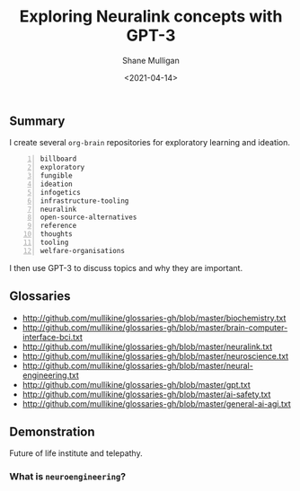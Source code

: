 #+LATEX_HEADER: \usepackage[margin=0.5in]{geometry}
#+OPTIONS: toc:nil

#+HUGO_BASE_DIR: /home/shane/var/smulliga/source/git/semiosis/semiosis-hugo
#+HUGO_SECTION: ./posts

#+TITLE: Exploring Neuralink concepts with GPT-3
#+DATE: <2021-04-14>
#+AUTHOR: Shane Mulligan
#+KEYWORDS: GPT-3 neuralink neuroengineering

** Summary
I create several =org-brain= repositories for
exploratory learning and ideation.

#+BEGIN_SRC text -n :async :results verbatim code
  billboard
  exploratory
  fungible
  ideation
  infogetics
  infrastructure-tooling
  neuralink
  open-source-alternatives
  reference
  thoughts
  tooling
  welfare-organisations
#+END_SRC

I then use GPT-3 to discuss topics and why they are important.

** Glossaries
+ http://github.com/mullikine/glossaries-gh/blob/master/biochemistry.txt
+ http://github.com/mullikine/glossaries-gh/blob/master/brain-computer-interface-bci.txt
+ http://github.com/mullikine/glossaries-gh/blob/master/neuralink.txt
+ http://github.com/mullikine/glossaries-gh/blob/master/neuroscience.txt
+ http://github.com/mullikine/glossaries-gh/blob/master/neural-engineering.txt
+ http://github.com/mullikine/glossaries-gh/blob/master/gpt.txt
+ http://github.com/mullikine/glossaries-gh/blob/master/ai-safety.txt
+ http://github.com/mullikine/glossaries-gh/blob/master/general-ai-agi.txt

** Demonstration
Future of life institute and telepathy.

#+BEGIN_EXPORT html
<!-- Play on asciinema.com -->
<!-- <a title="asciinema recording" href="https://asciinema.org/a/gNHRbCi7kQDT6qFRih1zvLyni" target="_blank"><img alt="asciinema recording" src="https://asciinema.org/a/gNHRbCi7kQDT6qFRih1zvLyni.svg" /></a> -->
<!-- Play on the blog -->
<script src="https://asciinema.org/a/gNHRbCi7kQDT6qFRih1zvLyni.js" id="asciicast-gNHRbCi7kQDT6qFRih1zvLyni" async></script>
#+END_EXPORT

*** What is =neuroengineering=?

#+BEGIN_EXPORT html
<!-- Play on asciinema.com -->
<!-- <a title="asciinema recording" href="https://asciinema.org/a/xs8YGxIbCZ4Bpc85N2qhenoRb" target="_blank"><img alt="asciinema recording" src="https://asciinema.org/a/xs8YGxIbCZ4Bpc85N2qhenoRb.svg" /></a> -->
<!-- Play on the blog -->
<script src="https://asciinema.org/a/xs8YGxIbCZ4Bpc85N2qhenoRb.js" id="asciicast-xs8YGxIbCZ4Bpc85N2qhenoRb" async></script>
#+END_EXPORT